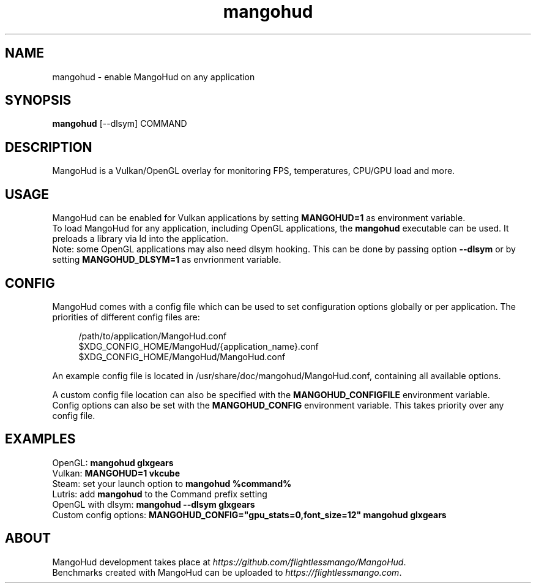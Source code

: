 .\" Manpage for mangohud.
.TH mangohud 1 "" "" "mangohud"

.SH NAME
mangohud \- enable MangoHud on any application

.SH SYNOPSIS
\fBmangohud\fR [--dlsym] COMMAND

.SH DESCRIPTION
MangoHud is a Vulkan/OpenGL overlay for monitoring FPS, temperatures, CPU/GPU load and more.

.SH USAGE
MangoHud can be enabled for Vulkan applications by setting \fBMANGOHUD=1\fR as environment variable.
.br
To load MangoHud for any application, including OpenGL applications, the \fBmangohud\fR executable can be used. It preloads a library via ld into the application.
.br
Note: some OpenGL applications may also need dlsym hooking. This can be done by passing option \fB--dlsym\fR or by setting \fBMANGOHUD_DLSYM=1\fR as envrionment variable.

.SH CONFIG
MangoHud comes with a config file which can be used to set configuration options globally or per application. The priorities of different config files are:
.LP
.RS 4
/path/to/application/MangoHud.conf
.br
$XDG_CONFIG_HOME/MangoHud/{application_name}.conf
.br
$XDG_CONFIG_HOME/MangoHud/MangoHud.conf
.RS -4
.LP
An example config file is located in /usr/share/doc/mangohud/MangoHud.conf, containing all available options.
.LP
A custom config file location can also be specified with the \fBMANGOHUD_CONFIGFILE\fR environment variable.
.br
Config options can also be set with the \fBMANGOHUD_CONFIG\fR environment variable. This takes priority over any config file.

.SH EXAMPLES
OpenGL: \fBmangohud glxgears\fR
.br
Vulkan: \fBMANGOHUD=1 vkcube\fR
.br
Steam: set your launch option to \fBmangohud %command%\fR
.br
Lutris: add \fBmangohud\fR to the Command prefix setting
.br
OpenGL with dlsym: \fBmangohud --dlsym glxgears\fR
.br
Custom config options: \fBMANGOHUD_CONFIG="gpu_stats=0,font_size=12" mangohud glxgears\fR

.SH ABOUT
MangoHud development takes place at \fIhttps://github.com/flightlessmango/MangoHud\fR.
.br
Benchmarks created with MangoHud can be uploaded to \fIhttps://flightlessmango.com\fR.
